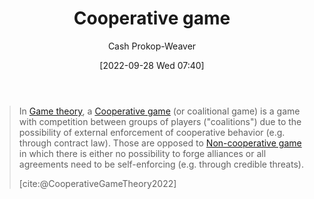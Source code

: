:PROPERTIES:
:ID:       31a42b11-aca6-41e8-a41a-5fb97006ddc2
:ROAM_REFS: [cite:@CooperativeGameTheory2022]
:LAST_MODIFIED: [2023-09-05 Tue 20:17]
:END:
#+title: Cooperative game
#+hugo_custom_front_matter: :slug "31a42b11-aca6-41e8-a41a-5fb97006ddc2"
#+author: Cash Prokop-Weaver
#+date: [2022-09-28 Wed 07:40]
#+filetags: :concept:

#+begin_quote
In [[id:e157ee7b-f36c-4ff8-bcb3-643163925c20][Game theory]], a [[id:31a42b11-aca6-41e8-a41a-5fb97006ddc2][Cooperative game]] (or coalitional game) is a game with competition between groups of players ("coalitions") due to the possibility of external enforcement of cooperative behavior (e.g. through contract law). Those are opposed to [[id:e826003f-a13e-4cce-9b80-30f8bd802374][Non-cooperative game]] in which there is either no possibility to forge alliances or all agreements need to be self-enforcing (e.g. through credible threats).

[cite:@CooperativeGameTheory2022]
#+end_quote

* Flashcards :noexport:
** Define :fc:
:PROPERTIES:
:CREATED: [2022-09-30 Fri 15:24]
:FC_CREATED: 2022-09-30T22:25:39Z
:FC_TYPE:  double
:ID:       67207b92-fa24-4bfc-b1d1-06d9117339e9
:END:
:REVIEW_DATA:
| position | ease | box | interval | due                  |
|----------+------+-----+----------+----------------------|
| front    | 2.80 |   7 |   358.82 | 2024-06-01T11:30:22Z |
| back     | 2.80 |   7 |   339.82 | 2024-04-26T09:34:38Z |
:END:

[[id:31a42b11-aca6-41e8-a41a-5fb97006ddc2][Cooperative game]]

*** Back
A game in which there is external authority which enforces agreements (e.g. a government to enforce contract law).
*** Source
[cite:@CooperativeGameTheory2022]
** Compare/Contrast :fc:
:PROPERTIES:
:CREATED: [2022-09-30 Fri 15:25]
:FC_CREATED: 2022-09-30T22:27:00Z
:FC_TYPE:  normal
:ID:       3be6343c-3cb7-4cc3-9b19-629f4f6f5d54
:END:
:REVIEW_DATA:
| position | ease | box | interval | due                  |
|----------+------+-----+----------+----------------------|
| front    | 2.80 |   7 |   331.60 | 2024-05-08T07:40:00Z |
:END:

[[id:31a42b11-aca6-41e8-a41a-5fb97006ddc2][Cooperative game]] and [[id:e826003f-a13e-4cce-9b80-30f8bd802374][Non-cooperative game]]

*** Back
- A [[id:31a42b11-aca6-41e8-a41a-5fb97006ddc2][Cooperative game]] has an external authority which enforces cooperative behavior (e.g. a government which enforces contract law).
- Any agreements made in a [[id:e826003f-a13e-4cce-9b80-30f8bd802374][Non-cooperative game]] must be self-enforced.
*** Source
[cite:@CooperativeGameTheory2022]
#+print_bibliography: